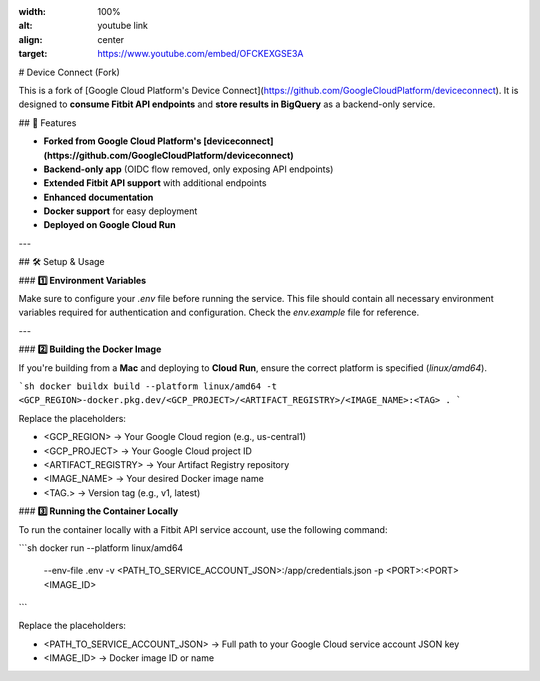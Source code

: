 .. raw:: html

.. image:: docs/source/\_static/youtube.png
:width: 100%
:alt: youtube link
:align: center
:target: https://www.youtube.com/embed/OFCKEXGSE3A

# Device Connect (Fork)

This is a fork of [Google Cloud Platform's Device Connect](https://github.com/GoogleCloudPlatform/deviceconnect).  
It is designed to **consume Fitbit API endpoints** and **store results in BigQuery** as a backend-only service.

## 🚀 Features

- **Forked from Google Cloud Platform's [deviceconnect](https://github.com/GoogleCloudPlatform/deviceconnect)**
- **Backend-only app** (OIDC flow removed, only exposing API endpoints)
- **Extended Fitbit API support** with additional endpoints
- **Enhanced documentation**
- **Docker support** for easy deployment
- **Deployed on Google Cloud Run**

---

## 🛠 Setup & Usage

### **1️⃣ Environment Variables**

Make sure to configure your `.env` file before running the service.  
This file should contain all necessary environment variables required for authentication and configuration. Check the `env.example` file for reference.

---

### **2️⃣ Building the Docker Image**

If you're building from a **Mac** and deploying to **Cloud Run**, ensure the correct platform is specified (`linux/amd64`).

```sh
docker buildx build --platform linux/amd64 -t <GCP_REGION>-docker.pkg.dev/<GCP_PROJECT>/<ARTIFACT_REGISTRY>/<IMAGE_NAME>:<TAG> .
```

Replace the placeholders:

- <GCP_REGION> → Your Google Cloud region (e.g., us-central1)
- <GCP_PROJECT> → Your Google Cloud project ID
- <ARTIFACT_REGISTRY> → Your Artifact Registry repository
- <IMAGE_NAME> → Your desired Docker image name
- <TAG.> → Version tag (e.g., v1, latest)

### **3️⃣ Running the Container Locally**

To run the container locally with a Fitbit API service account, use the following command:

```sh
docker run --platform linux/amd64 \
    --env-file .env \
    -v <PATH_TO_SERVICE_ACCOUNT_JSON>:/app/credentials.json \
    -p <PORT>:<PORT>\
    <IMAGE_ID>
```

Replace the placeholders:

- <PATH_TO_SERVICE_ACCOUNT_JSON> → Full path to your Google Cloud service account JSON key
- <IMAGE_ID> → Docker image ID or name
